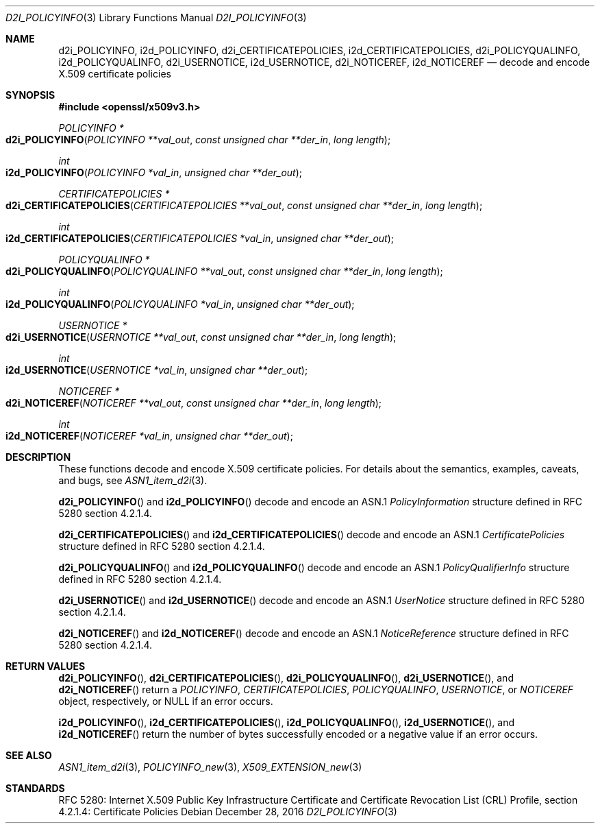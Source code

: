 .\"	$OpenBSD: d2i_POLICYINFO.3,v 1.1 2016/12/28 20:36:33 schwarze Exp $
.\"
.\" Copyright (c) 2016 Ingo Schwarze <schwarze@openbsd.org>
.\"
.\" Permission to use, copy, modify, and distribute this software for any
.\" purpose with or without fee is hereby granted, provided that the above
.\" copyright notice and this permission notice appear in all copies.
.\"
.\" THE SOFTWARE IS PROVIDED "AS IS" AND THE AUTHOR DISCLAIMS ALL WARRANTIES
.\" WITH REGARD TO THIS SOFTWARE INCLUDING ALL IMPLIED WARRANTIES OF
.\" MERCHANTABILITY AND FITNESS. IN NO EVENT SHALL THE AUTHOR BE LIABLE FOR
.\" ANY SPECIAL, DIRECT, INDIRECT, OR CONSEQUENTIAL DAMAGES OR ANY DAMAGES
.\" WHATSOEVER RESULTING FROM LOSS OF USE, DATA OR PROFITS, WHETHER IN AN
.\" ACTION OF CONTRACT, NEGLIGENCE OR OTHER TORTIOUS ACTION, ARISING OUT OF
.\" OR IN CONNECTION WITH THE USE OR PERFORMANCE OF THIS SOFTWARE.
.\"
.Dd $Mdocdate: December 28 2016 $
.Dt D2I_POLICYINFO 3
.Os
.Sh NAME
.Nm d2i_POLICYINFO ,
.Nm i2d_POLICYINFO ,
.Nm d2i_CERTIFICATEPOLICIES ,
.Nm i2d_CERTIFICATEPOLICIES ,
.Nm d2i_POLICYQUALINFO ,
.Nm i2d_POLICYQUALINFO ,
.Nm d2i_USERNOTICE ,
.Nm i2d_USERNOTICE ,
.Nm d2i_NOTICEREF ,
.Nm i2d_NOTICEREF
.Nd decode and encode X.509 certificate policies
.Sh SYNOPSIS
.In openssl/x509v3.h
.Ft POLICYINFO *
.Fo d2i_POLICYINFO
.Fa "POLICYINFO **val_out"
.Fa "const unsigned char **der_in"
.Fa "long length"
.Fc
.Ft int
.Fo i2d_POLICYINFO
.Fa "POLICYINFO *val_in"
.Fa "unsigned char **der_out"
.Fc
.Ft CERTIFICATEPOLICIES *
.Fo d2i_CERTIFICATEPOLICIES
.Fa "CERTIFICATEPOLICIES **val_out"
.Fa "const unsigned char **der_in"
.Fa "long length"
.Fc
.Ft int
.Fo i2d_CERTIFICATEPOLICIES
.Fa "CERTIFICATEPOLICIES *val_in"
.Fa "unsigned char **der_out"
.Fc
.Ft POLICYQUALINFO *
.Fo d2i_POLICYQUALINFO
.Fa "POLICYQUALINFO **val_out"
.Fa "const unsigned char **der_in"
.Fa "long length"
.Fc
.Ft int
.Fo i2d_POLICYQUALINFO
.Fa "POLICYQUALINFO *val_in"
.Fa "unsigned char **der_out"
.Fc
.Ft USERNOTICE *
.Fo d2i_USERNOTICE
.Fa "USERNOTICE **val_out"
.Fa "const unsigned char **der_in"
.Fa "long length"
.Fc
.Ft int
.Fo i2d_USERNOTICE
.Fa "USERNOTICE *val_in"
.Fa "unsigned char **der_out"
.Fc
.Ft NOTICEREF *
.Fo d2i_NOTICEREF
.Fa "NOTICEREF **val_out"
.Fa "const unsigned char **der_in"
.Fa "long length"
.Fc
.Ft int
.Fo i2d_NOTICEREF
.Fa "NOTICEREF *val_in"
.Fa "unsigned char **der_out"
.Fc
.Sh DESCRIPTION
These functions decode and encode X.509 certificate policies.
For details about the semantics, examples, caveats, and bugs, see
.Xr ASN1_item_d2i 3 .
.Pp
.Fn d2i_POLICYINFO
and
.Fn i2d_POLICYINFO
decode and encode an ASN.1
.Vt PolicyInformation
structure defined in RFC 5280 section 4.2.1.4.
.Pp
.Fn d2i_CERTIFICATEPOLICIES
and
.Fn i2d_CERTIFICATEPOLICIES
decode and encode an ASN.1
.Vt CertificatePolicies
structure defined in RFC 5280 section 4.2.1.4.
.Pp
.Fn d2i_POLICYQUALINFO
and
.Fn i2d_POLICYQUALINFO
decode and encode an ASN.1
.Vt PolicyQualifierInfo
structure defined in RFC 5280 section 4.2.1.4.
.Pp
.Fn d2i_USERNOTICE
and
.Fn i2d_USERNOTICE
decode and encode an ASN.1
.Vt UserNotice
structure defined in RFC 5280 section 4.2.1.4.
.Pp
.Fn d2i_NOTICEREF
and
.Fn i2d_NOTICEREF
decode and encode an ASN.1
.Vt NoticeReference
structure defined in RFC 5280 section 4.2.1.4.
.Sh RETURN VALUES
.Fn d2i_POLICYINFO ,
.Fn d2i_CERTIFICATEPOLICIES ,
.Fn d2i_POLICYQUALINFO ,
.Fn d2i_USERNOTICE ,
and
.Fn d2i_NOTICEREF
return a
.Vt POLICYINFO ,
.Vt CERTIFICATEPOLICIES ,
.Vt POLICYQUALINFO ,
.Vt USERNOTICE ,
or
.Vt NOTICEREF
object, respectively, or
.Dv NULL
if an error occurs.
.Pp
.Fn i2d_POLICYINFO ,
.Fn i2d_CERTIFICATEPOLICIES ,
.Fn i2d_POLICYQUALINFO ,
.Fn i2d_USERNOTICE ,
and
.Fn i2d_NOTICEREF
return the number of bytes successfully encoded or a negative value
if an error occurs.
.Sh SEE ALSO
.Xr ASN1_item_d2i 3 ,
.Xr POLICYINFO_new 3 ,
.Xr X509_EXTENSION_new 3
.Sh STANDARDS
RFC 5280: Internet X.509 Public Key Infrastructure Certificate and
Certificate Revocation List (CRL) Profile,
section 4.2.1.4: Certificate Policies
